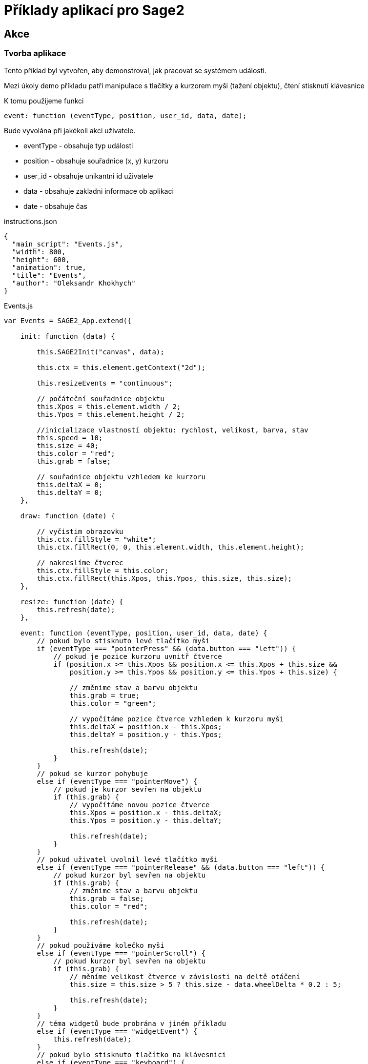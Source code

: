 = Příklady aplikací pro Sage2 

== Akce

=== Tvorba aplikace

Tento příklad byl vytvořen, aby demonstroval, jak pracovat se systémem událostí.

Mezi úkoly demo příkladu patří manipulace s tlačítky a kurzorem myši (tažení objektu), čtení stisknutí klávesnice

K tomu použijeme funkci 

[source,js]
----
event: function (eventType, position, user_id, data, date);
----

Bude vyvolána při jakékoli akci uživatele.

    * eventType - obsahuje typ události
    
    * position - obsahuje souřadnice (x, y) kurzoru 
    
    * user_id - obsahuje unikantni id uživatele
    
    * data - obsahuje zakladni informace ob aplikaci
    
    * date - obsahuje čas
    
.instructions.json
[source,js]
----
{
  "main_script": "Events.js",
  "width": 800,
  "height": 600,
  "animation": true,
  "title": "Events",
  "author": "Oleksandr Khokhych"
}
----

.Events.js
[source,js]
----
var Events = SAGE2_App.extend({

    init: function (data) {

        this.SAGE2Init("canvas", data);

        this.ctx = this.element.getContext("2d");

        this.resizeEvents = "continuous";
        
        // počáteční souřadnice objektu
        this.Xpos = this.element.width / 2;
        this.Ypos = this.element.height / 2;
        
        //inicializace vlastností objektu: rychlost, velikost, barva, stav
        this.speed = 10;
        this.size = 40;
        this.color = "red";
        this.grab = false;
        
        // souřadnice objektu vzhledem ke kurzoru
        this.deltaX = 0;
        this.deltaY = 0;
    },

    draw: function (date) {
        
        // vyčistim obrazovku
        this.ctx.fillStyle = "white";
        this.ctx.fillRect(0, 0, this.element.width, this.element.height);
        
        // nakreslíme čtverec
        this.ctx.fillStyle = this.color;
        this.ctx.fillRect(this.Xpos, this.Ypos, this.size, this.size);
    },
   
    resize: function (date) {
        this.refresh(date);
    },

    event: function (eventType, position, user_id, data, date) {
        // pokud bylo stisknuto levé tlačítko myši
        if (eventType === "pointerPress" && (data.button === "left")) {
            // pokud je pozice kurzoru uvnitř čtverce
            if (position.x >= this.Xpos && position.x <= this.Xpos + this.size &&
                position.y >= this.Ypos && position.y <= this.Ypos + this.size) {
                
                // změnime stav a barvu objektu
                this.grab = true;
                this.color = "green";
                
                // vypočítáme pozice čtverce vzhledem k kurzoru myši
                this.deltaX = position.x - this.Xpos;
                this.deltaY = position.y - this.Ypos;

                this.refresh(date);
            }
        }
        // pokud se kurzor pohybuje
        else if (eventType === "pointerMove") {
            // pokud je kurzor sevřen na objektu
            if (this.grab) {
                // vypočítáme novou pozice čtverce
                this.Xpos = position.x - this.deltaX;
                this.Ypos = position.y - this.deltaY;

                this.refresh(date);
            }
        }
        // pokud uživatel uvolnil levé tlačítko myši
        else if (eventType === "pointerRelease" && (data.button === "left")) {
            // pokud kurzor byl sevřen na objektu
            if (this.grab) {
                // změnime stav a barvu objektu
                this.grab = false;
                this.color = "red";
                
                this.refresh(date);
            }
        }
        // pokud používáme kolečko myši
        else if (eventType === "pointerScroll") {
            // pokud kurzor byl sevřen na objektu
            if (this.grab) {
                // měníme velikost čtverce v závislosti na deltě otáčení
                this.size = this.size > 5 ? this.size - data.wheelDelta * 0.2 : 5;
                
                this.refresh(date);
            }
        }
        // téma widgetů bude probrána v jiném příkladu
        else if (eventType === "widgetEvent") {
            this.refresh(date);
        }
        // pokud bylo stisknuto tlačítko na klávesnici
        else if (eventType === "keyboard") {
            // pokud je stisknuto tlačítko 'r'
            if (data.character === "r") {
                this.size = 40;
                this.refresh(date);
            }
        }
        // pokud bylo stisknuto jedno z funkčních tlačítek 
        else if (eventType === "specialKey"){
            // šipka vlevo
            if (data.code === 37 && data.state === "down") {
                this.Xpos -= this.speed; // posuneme objekt vlevo
                this.refresh(date);
            }
            // šipka nahoru
            else if (data.code === 38 && data.state === "down") {
                this.Ypos -= this.speed; // posuneme objekt nahoru
                this.refresh(date);
            }
            // šipka vpravo
            else if (data.code === 39 && data.state === "down") {
                this.Xpos += this.speed; // posuneme objekt vpravo
                this.refresh(date);
            }
            // šipka dolu
            else if (data.code === 40 && data.state === "down") {
                this.Ypos += this.speed; // posuneme objekt dolu
                this.refresh(date);
            }
        }
    }
});
----
